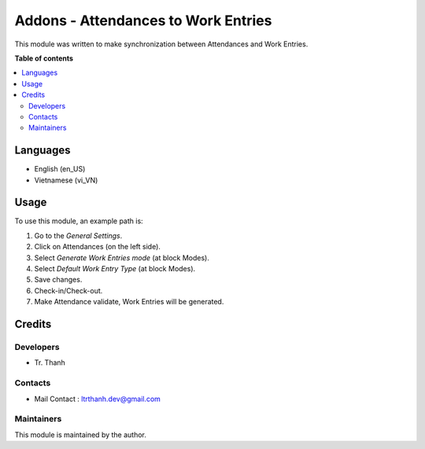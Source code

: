 ====================================
Addons - Attendances to Work Entries
====================================

.. 
   !!!!!!!!!!!!!!!!!!!!!!!!!!!!!!!!!!!!!!!!!!!!!!!!!!!!
   !! This file is generated by oca-gen-addon-readme !!
   !! changes will be overwritten.                   !!
   !!!!!!!!!!!!!!!!!!!!!!!!!!!!!!!!!!!!!!!!!!!!!!!!!!!!
   !! source digest: sha256:2369dd057fe3f7fa3409c5e3bf22611c67217fcf8d26755aa55f9d205ac1cdd8
   !!!!!!!!!!!!!!!!!!!!!!!!!!!!!!!!!!!!!!!!!!!!!!!!!!!!

.. |badge1| image:: https://img.shields.io/badge/maturity-Beta-yellow.png
    :target: https://odoo-community.org/page/development-status
    :alt: Beta
.. |badge2| image:: https://img.shields.io/badge/licence-LGPL--3-blue.png
    :target: http://www.gnu.org/licenses/lgpl-3.0-standalone.html
    :alt: License: LGPL-3
.. |badge3| image:: https://img.shields.io/badge/github-OCA%2Fweb-lightgray.png?logo=github
    :target: https://github.com/OCA/web/tree/17.0/web_widget_image_download
    :alt: OCA/web

|badge1| |badge2| |badge3|

This module was written to make synchronization between Attendances and Work Entries.

**Table of contents**

.. contents::
   :local:

Languages
=========

* English (en_US)
* Vietnamese (vi_VN)

Usage
=====

To use this module, an example path is:

1.  Go to the `General Settings`.
2.  Click on Attendances (on the left side).
3.  Select `Generate Work Entries mode` (at block Modes).
4.  Select `Default Work Entry Type` (at block Modes).
5.  Save changes.
6.  Check-in/Check-out.
7.  Make Attendance validate, Work Entries will be generated.

Credits
==========

Developers
-------

* Tr. Thanh

Contacts
--------
* Mail Contact : ltrthanh.dev@gmail.com

Maintainers
-----------

This module is maintained by the author.